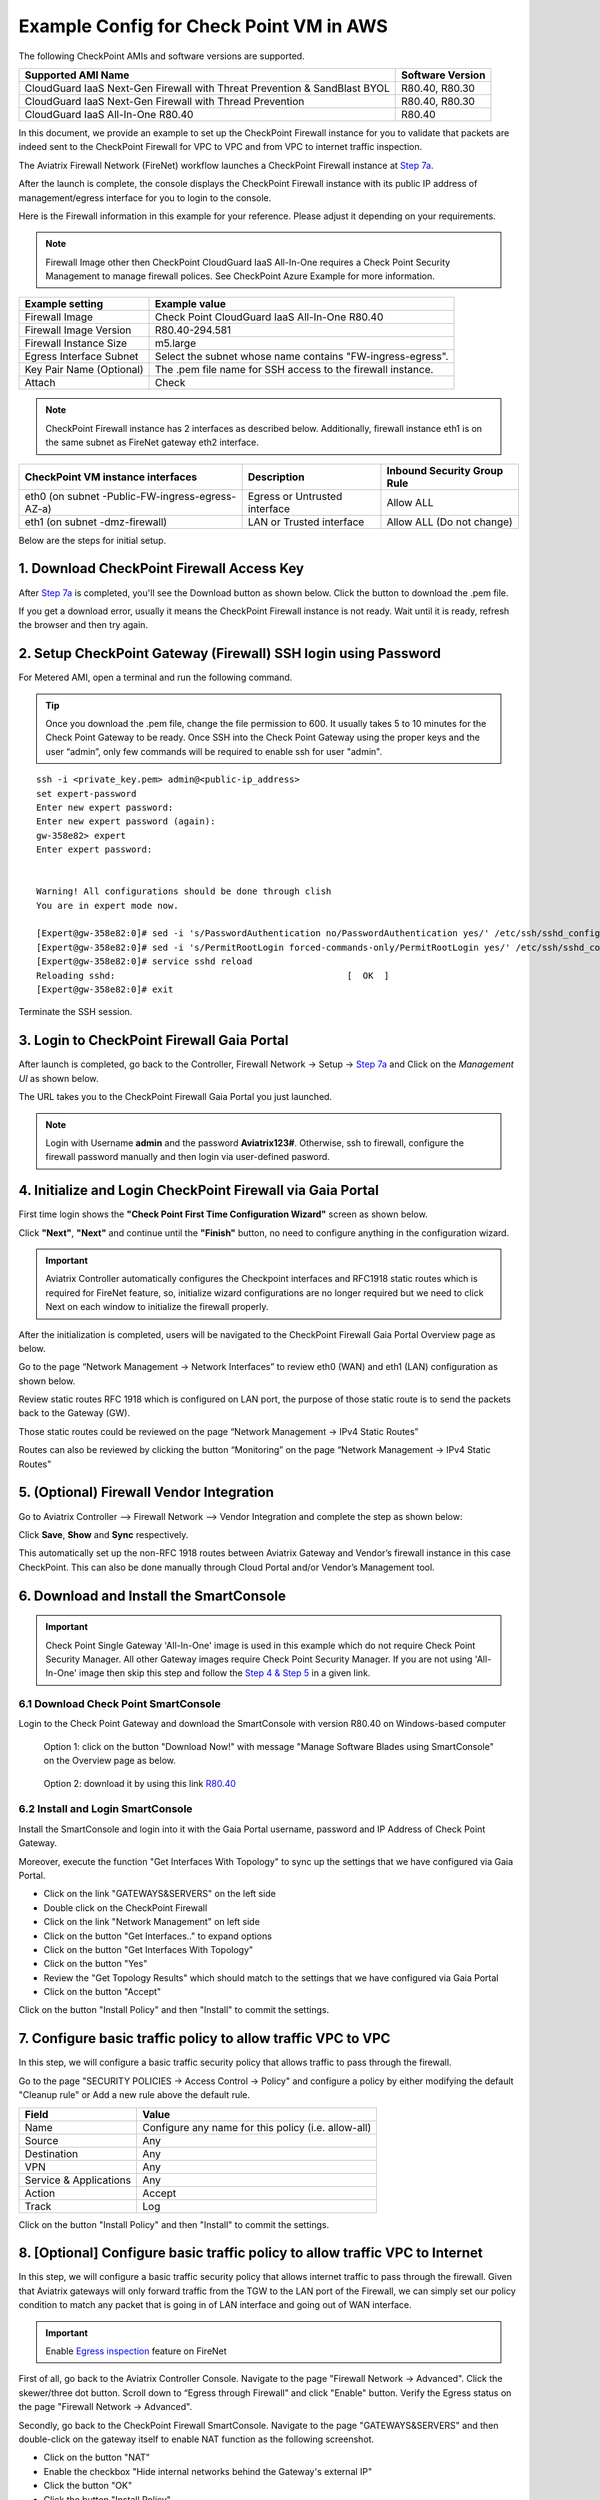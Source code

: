 .. meta::
  :description: Firewall Network
  :keywords: AWS Transit Gateway, AWS TGW, TGW orchestrator, Aviatrix Transit network, Transit DMZ, Egress, Firewall


=========================================================
Example Config for Check Point VM in AWS 
=========================================================

The following CheckPoint AMIs and software versions are supported. 

==========================================================================             ==========
**Supported AMI Name**                                                                 **Software Version**
==========================================================================             ==========
CloudGuard IaaS Next-Gen Firewall with Threat Prevention & SandBlast BYOL              R80.40, R80.30
CloudGuard IaaS Next-Gen Firewall with Thread Prevention                               R80.40, R80.30
CloudGuard IaaS All-In-One R80.40                                                      R80.40 
==========================================================================             ==========

In this document, we provide an example to set up the CheckPoint Firewall instance for you to validate that packets are indeed sent to the CheckPoint Firewall for VPC to VPC and from VPC to internet traffic inspection.

The Aviatrix Firewall Network (FireNet) workflow launches a CheckPoint Firewall instance at `Step 7a <https://docs.aviatrix.com/HowTos/firewall_network_workflow.html#a-launch-and-associate-firewall-instance>`_. 

After the launch is complete, the console displays the CheckPoint Firewall instance with its public IP address of management/egress interface for you to login to the console.

Here is the Firewall information in this example for your reference. Please adjust it depending on your requirements.

.. note::
    Firewall Image other then CheckPoint CloudGuard IaaS All-In-One requires a Check Point Security Management to manage firewall polices. See CheckPoint Azure Example for more information.


==========================================      ==========
**Example setting**                             **Example value**
==========================================      ==========
Firewall Image                                  Check Point CloudGuard IaaS All-In-One R80.40
Firewall Image Version                          R80.40-294.581
Firewall Instance Size                          m5.large
Egress Interface Subnet                         Select the subnet whose name contains "FW-ingress-egress".
Key Pair Name (Optional)                        The .pem file name for SSH access to the firewall instance.
Attach                                          Check
==========================================      ==========

.. note::

  CheckPoint Firewall instance has 2 interfaces as described below. Additionally, firewall instance eth1 is on the same subnet as FireNet gateway eth2 interface.

========================================================         ===============================          ================================
**CheckPoint VM instance interfaces**                             **Description**                          **Inbound Security Group Rule**
========================================================         ===============================          ================================
eth0 (on subnet -Public-FW-ingress-egress-AZ-a)                  Egress or Untrusted interface            Allow ALL 
eth1 (on subnet -dmz-firewall)                                   LAN or Trusted interface                 Allow ALL (Do not change)
========================================================         ===============================          ================================

Below are the steps for initial setup.

1. Download CheckPoint Firewall Access Key
----------------------------------------------

After `Step 7a <https://docs.aviatrix.com/HowTos/firewall_network_workflow.html#a-launch-and-associate-firewall-instance>`_ is completed, you'll see the Download button as shown below. Click the button to download the .pem file.

If you get a download error, usually it means the CheckPoint Firewall instance is not ready. Wait until it is ready, refresh the browser and then try again.

|v2_avx_pem_file_download|

2. Setup CheckPoint Gateway (Firewall) SSH login using Password
---------------------------------------------------------------------------

For Metered AMI, open a terminal and run the following command.

.. tip ::

  Once you download the .pem file, change the file permission to 600. It usually takes 5 to 10 minutes for the Check Point Gateway to be ready. Once SSH into the Check Point Gateway using the proper keys and the user “admin”, only few commands will be required to enable ssh for user "admin".

::

  ssh -i <private_key.pem> admin@<public-ip_address>
  set expert-password
  Enter new expert password:
  Enter new expert password (again):
  gw-358e82> expert
  Enter expert password:


  Warning! All configurations should be done through clish
  You are in expert mode now.

  [Expert@gw-358e82:0]# sed -i 's/PasswordAuthentication no/PasswordAuthentication yes/' /etc/ssh/sshd_config
  [Expert@gw-358e82:0]# sed -i 's/PermitRootLogin forced-commands-only/PermitRootLogin yes/' /etc/ssh/sshd_config
  [Expert@gw-358e82:0]# service sshd reload
  Reloading sshd:                                            [  OK  ]
  [Expert@gw-358e82:0]# exit

Terminate the SSH session.

3. Login to CheckPoint Firewall Gaia Portal
----------------------------------------------

After launch is completed, go back to the Controller, Firewall Network -> Setup -> `Step 7a <https://docs.aviatrix.com/HowTos/firewall_network_workflow.html#a-launch-and-associate-firewall-instance>`_ and  Click on the `Management UI` as shown below.

|v2_avx_management_UI|

The URL takes you to the CheckPoint Firewall Gaia Portal you just launched.

|v2_cp_login_UI|

.. note::

  Login with Username **admin** and the password **Aviatrix123#**. Otherwise, ssh to firewall, configure the firewall password manually and then login via user-defined pasword.

4. Initialize and Login CheckPoint Firewall via Gaia Portal
-------------------------------------------------------------

First time login shows the **"Check Point First Time Configuration Wizard"** screen as shown below.

|v2_CheckPoint_Gaia_Portal_Wizard_01|

Click **"Next"**, **"Next"** and continue until the **"Finish"** button, no need to configure anything in the configuration wizard.

|v2_CheckPoint_Gaia_Portal_Wizard_02|

|v2_CheckPoint_Gaia_Portal_Wizard_12|

.. important::
    Aviatrix Controller automatically configures the Checkpoint interfaces and RFC1918 static routes which is required for FireNet feature, so, initialize wizard configurations are no longer required but we need to click Next on each window to initialize the firewall properly.

After the initialization is completed, users will be navigated to the CheckPoint Firewall Gaia Portal Overview page as below.

|v2_CheckPoint_Gaia_Portal_Overview|

Go to the page “Network Management -> Network Interfaces” to review eth0 (WAN) and eth1 (LAN) configuration as shown below.

|cp_firewall_interfaces_aws|

Review static routes RFC 1918 which is configured on LAN port, the purpose of those static route is to send the packets back to the Gateway (GW).

Those static routes could be reviewed on the page “Network Management -> IPv4 Static Routes”

|cp_firewall_static_routes_aws|

Routes can also be reviewed by clicking the button “Monitoring” on the page “Network Management -> IPv4 Static Routes”

|cp_firewall_routes_monitoring_aws|

5. (Optional) Firewall Vendor Integration
-------------------------------------------

Go to Aviatrix Controller –> Firewall Network –> Vendor Integration and complete the step as shown below:

|v2_vendor_integration_AWS|

Click **Save**, **Show** and **Sync** respectively.

This automatically set up  the non-RFC 1918 routes between Aviatrix Gateway and Vendor’s firewall instance in this case CheckPoint. This can also be done manually through Cloud Portal and/or Vendor’s Management tool.


6. Download and Install the SmartConsole
-------------------------------------------------

.. important::
    Check Point Single Gateway 'All-In-One' image is used in this example which do not require Check Point Security Manager. All other Gateway images require Check Point Security Manager. If you are not using 'All-In-One' image then skip this step and follow the `Step 4 & Step 5 <https://docs.aviatrix.com/HowTos/config_CheckPointAzure.html#download-and-install-the-smartconsole>`_ in a given link.


6.1 Download Check Point SmartConsole
****************************************

Login to the Check Point Gateway and download the SmartConsole with version R80.40 on Windows-based computer

  Option 1: click on the button "Download Now!" with message "Manage Software Blades using SmartConsole" on the Overview page as below. 

|v2_CheckPoint_Gaia_Portal_SmartConsole_DL|

  Option 2: download it by using this link `R80.40 <https://supportcenter.checkpoint.com/supportcenter/portal?action=portlets.DCFileAction&eventSubmit_doGetdcdetails=&fileid=101086>`_


6.2 Install and Login SmartConsole
****************************************

Install the SmartConsole and login into it with the Gaia Portal username, password and IP Address of Check Point Gateway.

|smart_console_login_aws|

|smartconsole_gateway_login_aws|

Moreover, execute the function "Get Interfaces With Topology" to sync up the settings that we have configured via Gaia Portal.

- Click on the link "GATEWAYS&SERVERS" on the left side
- Double click on the CheckPoint Firewall
- Click on the link "Network Management" on left side
- Click on the button "Get Interfaces.." to expand options
- Click on the button "Get Interfaces With Topology"
- Click on the button "Yes"
- Review the "Get Topology Results" which should match to the settings that we have configured via Gaia Portal
- Click on the button "Accept"

|v2_CheckPoint_SmartConsole_syncup_01|

|v2_CheckPoint_SmartConsole_syncup_02|

Click on the button "Install Policy" and then "Install" to commit the settings.

|install_policy_aws|

7. Configure basic traffic policy to allow traffic VPC to VPC
------------------------------------------------------------------

In this step, we will configure a basic traffic security policy that allows traffic to pass through the firewall.

Go to the page "SECURITY POLICIES -> Access Control -> Policy" and configure a policy by either modifying the default "Cleanup rule" or Add a new rule above the default rule.

=======================   ===============================================
**Field**                 **Value**
=======================   ===============================================
Name                      Configure any name for this policy (i.e. allow-all)
Source                    Any
Destination               Any
VPN                       Any
Service & Applications    Any
Action                    Accept
Track                     Log
=======================   ===============================================

|v2_CheckPoint_policy_vpc_to_vpc|

Click on the button "Install Policy" and then "Install" to commit the settings.

|v2_CheckPoint_policy_vpc_to_vpc_install|

8. [Optional] Configure basic traffic policy to allow traffic VPC to Internet
----------------------------------------------------------------------------------

In this step, we will configure a basic traffic security policy that allows internet traffic to pass through the firewall. Given that Aviatrix gateways will only forward traffic from the TGW to the LAN port of the Firewall, we can simply set our policy condition to match any packet that is going in of LAN interface and going out of WAN interface.

.. important::
  Enable `Egress inspection <https://docs.aviatrix.com/HowTos/firewall_network_faq.html#how-do-i-enable-egress-inspection-on-firenet>`_ feature on FireNet

First of all, go back to the Aviatrix Controller Console. Navigate to the page "Firewall Network -> Advanced". Click the skewer/three dot button. Scroll down to “Egress through Firewall” and click "Enable" button. Verify the Egress status on the page "Firewall Network -> Advanced".

|cp_egress_inspection_aws|

Secondly, go back to the CheckPoint Firewall SmartConsole. Navigate to the page "GATEWAYS&SERVERS" and then double-click on the gateway itself to enable NAT function as the following screenshot.

- Click on the button "NAT"
- Enable the checkbox "Hide internal networks behind the Gateway's external IP"
- Click the button "OK"
- Click the button "Install Policy"

|v2_CheckPoint_policy_vpc_to_internet_nat_enabled|

.. important::

  NAT function needs to be enabled on the CheckPoint FW interface eth0 for this VPC to Internet policy. Please refer to `Check Point's NAT instruction <https://sc1.checkpoint.com/documents/R76/CP_R76_Firewall_WebAdmin/6724.htm>`_ for detail.

**[Optional]** If you have default "Cleanup rule", then navigate to the page "SECURITY POLICIES -> Access Control -> Policy" and inject a new rule for Internet Policy on top of the default "Cleanup rule".

=======================   ===============================================
**Field**                 **Value**
=======================   ===============================================
Name                      Configure any name for this policy (i.e. Internet-Policy)
Source                    Any
Destination               Select the object with All_internet
VPN                       Any
Service & Applications    Any
Action                    Accept
Track                     Log
=======================   ===============================================

Click on the button "Install Policy" and then "Install" to commit the settings.

|cp_policy_vpc_to_internet_aws|

After validating that your traffic is being routed through your firewall instances, you can customize the security policy to tailor to your requirements.

9. Ready to go!
----------------

Now your firewall instance is configured and ready to receive packets!

Next step is to validate your configurations and polices using FlightPath and Diagnostic Tools (ping, traceroute etc.).

10. View Traffic Log
----------------------

You can view if traffic is forwarded to the firewall instance by logging in to the CheckPoint Firewall SmartConsole. Go to the page "LOGS & MONITOR". 

For VPC to VPC traffic:
***********************

Launch one instance in PROD Spoke VPC and DEV Spoke VPC. Start ping packets from a instance in DEV Spoke VPC to the private IP of another instance in PROD Spoke VPC. The ICMP traffic should go through the firewall and be inspected in firewall.

|v2_CheckPoint_view_traffic_log_vpc_to_vpc|

[Optional] For VPC to Internet traffic:
***************************************

Launch a private instance in the Spoke VPC (i.e. PROD Spoke VPC) and start ping packets from the private instance towards Internet (e.g 8.8.8.8) to verify the egress function. The ICMP traffic should go through, and get inspected on firewall.

|v2_CheckPoint_view_traffic_log_vpc_to_internet|



.. |cp_policy_vpc_to_internet_aws| image:: config_Checkpoint_media/cp_policy_vpc_to_internet_aws.png
   :scale: 40%
.. |cp_egress_inspection_aws| image:: config_Checkpoint_media/cp_egress_inspection_aws.png
   :scale: 40%
.. |policy_installed_aws| image:: config_Checkpoint_media/policy_installed_aws.png
   :scale: 40%
.. |smartconsole_gateway_login_aws| image:: config_Checkpoint_media/smartconsole_gateway_login_aws.png
   :scale: 40%
.. |install_policy_aws| image:: config_Checkpoint_media/install_policy_aws.png
   :scale: 40%
.. |smart_console_login_aws| image:: config_Checkpoint_media/smart_console_login_aws.png
   :scale: 40%
.. |v2_avx_pem_file_download| image:: config_Checkpoint_media/v2_avx_pem_file_download.png
   :scale: 20%

.. |v2_vendor_integration_AWS| image:: config_Checkpoint_media/v2_vendor_integration_AWS.png
   :scale: 40%
.. |v2_pem_file_download| image:: config_Checkpoint_media/v2_pem_file_download.png
   :scale: 40%
.. |v2_avx_management_UI| image:: config_Checkpoint_media/v2_avx_management_UI.png

.. |v2_cp_login_UI| image:: config_Checkpoint_media/v2_cp_login_UI.png
   :scale: 40%
.. |v2_CheckPoint_change_password| image:: config_Checkpoint_media/v2_CheckPoint_change_password.png
   :scale: 60%
.. |v2_CheckPoint_Gaia_Portal_Wizard_01| image:: config_Checkpoint_media/v2_CheckPoint_Gaia_Portal_Wizard_01.png
   :scale: 40% 
.. |v2_CheckPoint_Gaia_Portal_Wizard_02| image:: config_Checkpoint_media/v2_CheckPoint_Gaia_Portal_Wizard_02.png
   :scale: 40% 
.. |cp_firewall_interfaces_aws| image:: config_Checkpoint_media/cp_firewall_interfaces_aws.png
   :scale: 40%   
.. |cp_firewall_static_routes_aws| image:: config_Checkpoint_media/cp_firewall_static_routes_aws.png
   :scale: 40% 
.. |cp_firewall_routes_monitoring_aws| image:: config_Checkpoint_media/cp_firewall_routes_monitoring_aws.png
   :scale: 40% 
.. |v2_CheckPoint_Gaia_Portal_Wizard_12| image:: config_Checkpoint_media/v2_CheckPoint_Gaia_Portal_Wizard_12.png
   :scale: 40% 
.. |v2_CheckPoint_Gaia_Portal_Overview| image:: config_Checkpoint_media/v2_CheckPoint_Gaia_Portal_Overview.png
   :scale: 40% 
.. |v2_CheckPoint_Gaia_Portal_Configuration_eth0_WAN| image:: config_Checkpoint_media/v2_CheckPoint_Gaia_Portal_Configuration_eth0_WAN.png
   :scale: 40% 
.. |v2_CheckPoint_Gaia_Portal_Configuration_eth1_LAN| image:: config_Checkpoint_media/v2_CheckPoint_Gaia_Portal_Configuration_eth1_LAN.png
   :scale: 40% 
.. |v2_CheckPoint_static_routes_01| image:: config_Checkpoint_media/v2_CheckPoint_static_routes_01.png
   :scale: 40%
.. |v2_CheckPoint_static_routes_02| image:: config_Checkpoint_media/v2_CheckPoint_static_routes_02.png
   :scale: 40%
.. |v2_CheckPoint_static_routes_review_01| image:: config_Checkpoint_media/v2_CheckPoint_static_routes_review_01.png
   :scale: 40%
.. |v2_CheckPoint_static_routes_review_02| image:: config_Checkpoint_media/v2_CheckPoint_static_routes_review_02.png
   :scale: 40%
.. |v2_CheckPoint_Gaia_Portal_SmartConsole_DL| image:: config_Checkpoint_media/v2_CheckPoint_Gaia_Portal_SmartConsole_DL.png
   :scale: 40% 
.. |v2_CheckPoint_Gaia_Portal_SmartConsole_install| image:: config_Checkpoint_media/v2_CheckPoint_Gaia_Portal_SmartConsole_install.png
   :scale: 40% 
.. |v2_CheckPoint_SmartConsole_syncup_01| image:: config_Checkpoint_media/v2_CheckPoint_SmartConsole_syncup_01.png
   :scale: 40%
.. |v2_CheckPoint_SmartConsole_syncup_02| image:: config_Checkpoint_media/v2_CheckPoint_SmartConsole_syncup_02.png
   :scale: 40%
.. |v2_CheckPoint_policy_vpc_to_vpc| image:: config_Checkpoint_media/v2_CheckPoint_policy_vpc_to_vpc.png
   :scale: 20%
.. |v2_CheckPoint_policy_vpc_to_vpc_install| image:: config_Checkpoint_media/v2_CheckPoint_policy_vpc_to_vpc_install.png
   :scale: 20%
.. |v2_avx_egress_inspection| image:: config_FortiGate_media/v2_avx_egress_inspection.png
   :scale: 20%
.. |v2_CheckPoint_policy_vpc_to_internet_nat_enabled| image:: config_Checkpoint_media/v2_CheckPoint_policy_vpc_to_internet_nat_enabled.png
   :scale: 20%
.. |v2_CheckPoint_policy_vpc_to_internet| image:: config_Checkpoint_media/v2_CheckPoint_policy_vpc_to_internet.png
   :scale: 20%
.. |v2_CheckPoint_view_traffic_log_vpc_to_vpc| image:: config_Checkpoint_media/v2_CheckPoint_view_traffic_log_vpc_to_vpc.png
   :scale: 20%
.. |v2_CheckPoint_view_traffic_log_vpc_to_internet| image:: config_Checkpoint_media/v2_CheckPoint_view_traffic_log_vpc_to_internet.png
   :scale: 20%
.. disqus::
